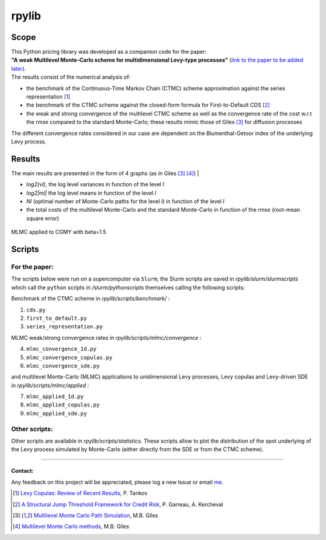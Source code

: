 rpylib
======

|Documentation Status| |Build Status| |Code style: black|

Scope
-----

| This Python pricing library was developed as a companion code for the
  paper:
| **"A weak Multilevel Monte-Carlo scheme for multidimensional Levy-type
  processes"** (`link to the paper to be added
  later <https://www.google.com>`__).

| The results consist of the numerical analysis of:

- the benchmark of
  the Continuous-Time Markov Chain (CTMC) scheme approximation against
  the series representation [1]_
- the benchmark of the CTMC scheme against the closed-form formula for
  First-to-Default
  CDS [2]_
- the weak and strong convergence of the multilevel CTMC scheme as
  well as the convergence rate of the cost w.r.t the *rmse* compared to
  the standard Monte-Carlo; these results mimic those of
  Giles [3]_  for diffusion processes

| The different convergence rates considered in our case are dependent
  on the Blumenthal-Getoor index of the underlying Levy process.

Results
-------

| The main results are presented in the form of 4 graphs (as in
  Giles [3]_ [4]_) |

- *log2(vl)*, the log level variances in function of the level *l*
- *log2\|ml\|* the log level means in function of the level *l*
- *Nl* (optimal number of Monte-Carlo paths for the level *l*) in function of
  the level *l*
- the total costs of the multilevel Monte-Carlo and the
  standard Monte-Carlo in function of the *rmse* (root-mean square
  error)

.. figure:: https://github.com/rpalfray/rpylib/blob/master/docs/pics/cgmy15.jpg?raw=True
   :width: 700
   :alt: MLMC applied to CGMY with :math:`\\beta=1.5`
   :class: with-border
   :align: center

   MLMC applied to CGMY with beta=1.5


Scripts
-------

For the paper:
~~~~~~~~~~~~~~

The scripts below were run on a supercomputer via ``Slurm``; the Slurm
scripts are saved in *rpylib/slurm/slurmscripts* which call the ``python``
scripts in */slurm/pythonscripts* themselves calling the following
scripts:

Benchmark of the CTMC scheme in *rpylib/scripts/benchmark/* :

1. ``cds.py``
2. ``first_to_default.py``
3. ``series_representation.py``

MLMC weak/strong convergence rates in *rpylib/scripts/mlmc/convergence*
:

4. ``mlmc_convergence_1d.py``
5. ``mlmc_convergence_copulas.py``
6. ``mlmc_convergence_sde.py``

and multilevel Monte-Carlo (MLMC) applications to unidimensional Levy
processes, Levy copulas and Levy-driven SDE in
*rpylib/scripts/mlmc/applied* :

7. ``mlmc_applied_1d.py``
8. ``mlmc_applied_copulas.py``
9. ``mlmc_applied_sde.py``

Other scripts:
~~~~~~~~~~~~~~

Other scripts are available in *rpylib/scripts/statistics*. These
scripts allow to plot the distribution of the spot underlying of the
Levy process simulated by Monte-Carlo (either directly from the SDE or
from the CTMC scheme).

--------------

Contact:
^^^^^^^^

Any feedback on this project will be appreciated, please log a new Issue
or email `me <mailto:romain.palfray+rpylib@gmail.com>`__.



.. [1] `Levy Copulas: Review of Recent Results <https://link.springer.com/chapter/10.1007/978-3-319-25826-3_7>`_, P. Tankov
.. [2] `A Structural Jump Threshold Framework for Credit Risk <https://epubs.siam.org/doi/10.1137/140993892>`_, P. Garreau, A. Kercheval
.. [3] `Multilevel Monte Carlo Path Simulation <https://people.maths.ox.ac.uk/gilesm/files/OPRE_2008.pdf>`_, M.B. Giles
.. [4] `Multilevel Monte Carlo methods <https://people.maths.ox.ac.uk/gilesm/files/acta15.pdf>`_, M.B. Giles


.. |Documentation Status| image:: https://readthedocs.org/projects/rpylib/badge/?version=latest
   :target: https://rpylib.readthedocs.io/en/latest/?badge=latest
.. |Build Status| image:: https://app.travis-ci.com/rpalfray/rpylib.svg?branch=master
   :target: https://app.travis-ci.com/rpalfray/rpylib
.. |Code style: black| image:: https://img.shields.io/badge/code%20style-black-000000.svg
   :target: https://github.com/psf/black
